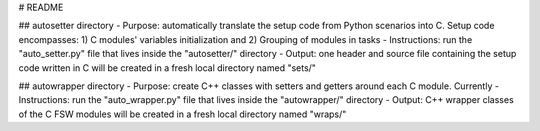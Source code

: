# README

## autosetter directory
- Purpose: automatically translate the setup code from Python scenarios into C. Setup code encompasses: 1) C modules' variables initialization and 2) Grouping of modules in tasks
- Instructions: run the "auto_setter.py" file that lives inside the "autosetter/" directory
- Output: one header and source file containing the setup code written in C will be created in a fresh local directory named "sets/"


## autowrapper directory
- Purpose: create C++ classes with setters and getters around each C module. Currently
- Instructions: run the "auto_wrapper.py" file that lives inside the "autowrapper/" directory
- Output: C++ wrapper classes of the C FSW modules will be created in a fresh local directory named "wraps/"


